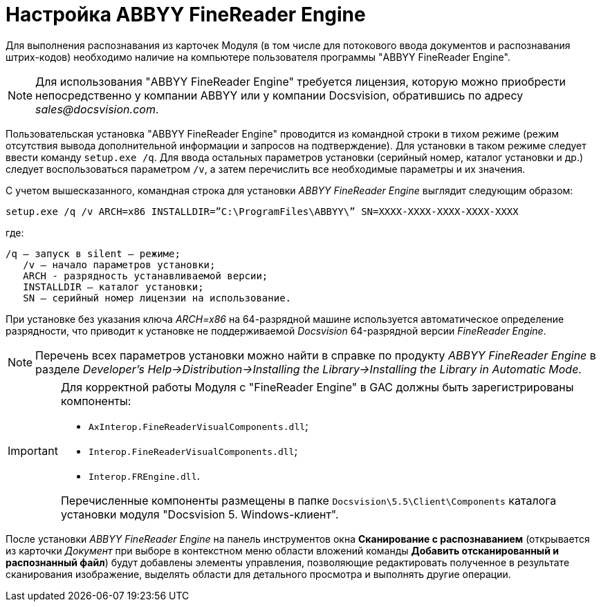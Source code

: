 = Настройка ABBYY FineReader Engine

Для выполнения распознавания из карточек Модуля (в том числе для потокового ввода документов и распознавания штрих-кодов) необходимо наличие на компьютере пользователя программы "ABBYY FineReader Engine".

[NOTE]
====
Для использования "ABBYY FineReader Engine" требуется лицензия, которую можно приобрести непосредственно у компании ABBYY или у компании Docsvision, обратившись по адресу _sales@docsvision.com_.
====

Пользовательская установка "ABBYY FineReader Engine" проводится из командной строки в тихом режиме (режим отсутствия вывода дополнительной информации и запросов на подтверждение). Для установки в таком режиме следует ввести команду `setup.exe /q`. Для ввода остальных параметров установки (серийный номер, каталог установки и др.) следует воспользоваться параметром `/v`, а затем перечислить все необходимые параметры и их значения.

С учетом вышесказанного, командная строка для установки _ABBYY FineReader Engine_ выглядит следующим образом:

[source,pre,codeblock]
----
setup.exe /q /v ARCH=x86 INSTALLDIR=”C:\ProgramFiles\ABBYY\” SN=XXXX-XXXX-XXXX-XXXX-XXXX
----

где:

[source,pre,codeblock]
----
/q – запуск в silent – режиме; 
   /v – начало параметров установки;
   ARCH - разрядность устанавливаемой версии;
   INSTALLDIR – каталог установки; 
   SN – серийный номер лицензии на использование.
----

При установке без указания ключа _ARCH=x86_ на 64-разрядной машине используется автоматическое определение разрядности, что приводит к установке не поддерживаемой _Docsvision_ 64-разрядной версии _FineReader Engine_.

[NOTE]
====
Перечень всех параметров установки можно найти в справке по продукту _ABBYY FineReader Engine_ в разделе _Developer’s Help→Distribution→Installing the Library→Installing the Library in Automatic Mode_.
====

[IMPORTANT]
====
Для корректной работы Модуля с "FineReader Engine" в GAC должны быть зарегистрированы компоненты:

* `AxInterop.FineReaderVisualComponents.dll`;
* `Interop.FineReaderVisualComponents.dll`;
* `Interop.FREngine.dll`.

Перечисленные компоненты размещены в папке `Docsvision\5.5\Client\Components` каталога установки модуля "Docsvision 5. Windows-клиент".
====

После установки _ABBYY FineReader Engine_ на панель инструментов окна *Сканирование с распознаванием* (открывается из карточки _Документ_ при выборе в контекстном меню области вложений команды *Добавить отсканированный и распознанный файл*) будут добавлены элементы управления, позволяющие редактировать полученное в результате сканирования изображение, выделять области для детального просмотра и выполнять другие операции.
